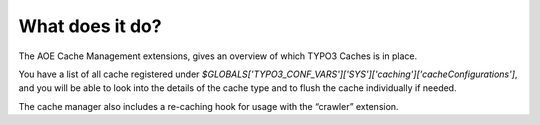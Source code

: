 ﻿

.. ==================================================
.. FOR YOUR INFORMATION
.. --------------------------------------------------
.. -*- coding: utf-8 -*- with BOM.

.. ==================================================
.. DEFINE SOME TEXTROLES
.. --------------------------------------------------
.. role::   underline
.. role::   typoscript(code)
.. role::   ts(typoscript)
   :class:  typoscript
.. role::   php(code)


What does it do?
^^^^^^^^^^^^^^^^

The AOE Cache Management extensions, gives an overview of which TYPO3 Caches is in place.

You have a list of all cache registered under `$GLOBALS['TYPO3_CONF_VARS']['SYS']['caching']['cacheConfigurations']`,
and you will be able to look into the details of the cache type and to flush the cache individually if needed.

The cache manager also includes a re-caching hook for usage with the “crawler” extension.
